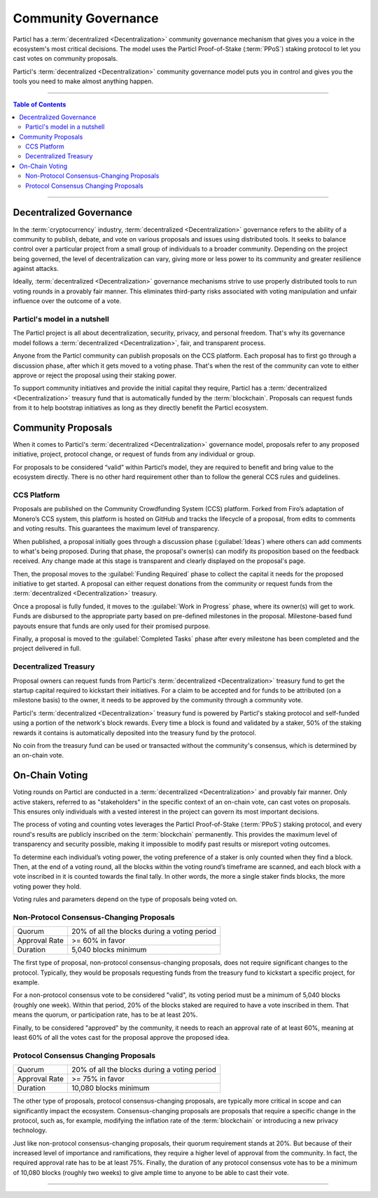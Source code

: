 ====================
Community Governance
====================

.. title::
   Community Governance Explained

.. meta::
      :description lang=en: Get familiar with the community governance of the Particl DAO. Decentralized, private, and autonomous decision-making.

Particl has a :term:`decentralized <Decentralization>` community governance mechanism that gives you a voice in the ecosystem's most critical decisions. The model uses the Particl Proof-of-Stake (:term:`PPoS`) staking protocol to let you cast votes on community proposals.

Particl's :term:`decentralized <Decentralization>` community governance model puts you in control and gives you the tools you need to make almost anything happen. 

----

.. contents:: Table of Contents
   :local:
   :backlinks: none
   :depth: 2

----

Decentralized Governance
------------------------

In the :term:`cryptocurrency` industry, :term:`decentralized <Decentralization>` governance refers to the ability of a community to publish, debate, and vote on various proposals and issues using distributed tools. It seeks to balance control over a particular project from a small group of individuals to a broader community. Depending on the project being governed, the level of decentralization can vary, giving more or less power to its community and greater resilience against attacks.

Ideally, :term:`decentralized <Decentralization>` governance mechanisms strive to use properly distributed tools to run voting rounds in a provably fair manner. This eliminates third-party risks associated with voting manipulation and unfair influence over the outcome of a vote.

Particl's model in a nutshell
=============================

The Particl project is all about decentralization, security, privacy, and personal freedom. That's why its governance model follows a :term:`decentralized <Decentralization>`, fair, and transparent process.

Anyone from the Particl community can publish proposals on the CCS platform. Each proposal has to first go through a discussion phase, after which it gets moved to a voting phase. That's when the rest of the community can vote to either approve or reject the proposal using their staking power.

To support community initiatives and provide the initial capital they require, Particl has a :term:`decentralized <Decentralization>` treasury fund that is automatically funded by the :term:`blockchain`. Proposals can request funds from it to help bootstrap initiatives as long as they directly benefit the Particl ecosystem.

Community Proposals
-------------------

When it comes to Particl's :term:`decentralized <Decentralization>` governance model, proposals refer to any proposed initiative, project, protocol change, or request of funds from any individual or group.

For proposals to be considered “valid” within Particl’s model, they are required to benefit and bring value to the ecosystem directly. There is no other hard requirement other than to follow the general CCS rules and guidelines.

CCS Platform
============

Proposals are published on the Community Crowdfunding System (CCS) platform. Forked from Firo’s adaptation of Monero’s CCS system, this platform is hosted on GitHub and tracks the lifecycle of a proposal, from edits to comments and voting results. This guarantees the maximum level of transparency.

When published, a proposal initially goes through a discussion phase (:guilabel:`Ideas`) where others can add comments to what's being proposed. During that phase, the proposal's owner(s) can modify its proposition based on the feedback received. Any change made at this stage is transparent and clearly displayed on the proposal's page.

Then, the proposal moves to the :guilabel:`Funding Required` phase to collect the capital it needs for the proposed initiative to get started. A proposal can either request donations from the community or request funds from the :term:`decentralized <Decentralization>` treasury.

Once a proposal is fully funded, it moves to the :guilabel:`Work in Progress` phase, where its owner(s) will get to work. Funds are disbursed to the appropriate party based on pre-defined milestones in the proposal. Milestone-based fund payouts ensure that funds are only used for their promised purpose.

Finally, a proposal is moved to the :guilabel:`Completed Tasks` phase after every milestone has been completed and the project delivered in full.

Decentralized Treasury
======================

Proposal owners can request funds from Particl's :term:`decentralized <Decentralization>` treasury fund to get the startup capital required to kickstart their initiatives. For a claim to be accepted and for funds to be attributed (on a milestone basis) to the owner, it needs to be approved by the community through a community vote.

Particl's :term:`decentralized <Decentralization>` treasury fund is powered by Particl's staking protocol and self-funded using a portion of the network's block rewards. Every time a block is found and validated by a staker, 50% of the staking rewards it contains is automatically deposited into the treasury fund by the protocol.

No coin from the treasury fund can be used or transacted without the community's consensus, which is determined by an on-chain vote.

On-Chain Voting
---------------

Voting rounds on Particl are conducted in a :term:`decentralized <Decentralization>` and provably fair manner. Only active stakers, referred to as "stakeholders" in the specific context of an on-chain vote, can cast votes on proposals. This ensures only individuals with a vested interest in the project can govern its most important decisions.

The process of voting and counting votes leverages the Particl Proof-of-Stake (:term:`PPoS`) staking protocol, and every round's results are publicly inscribed on the :term:`blockchain` permanently. This provides the maximum level of transparency and security possible, making it impossible to modify past results or misreport voting outcomes.

To determine each individual’s voting power, the voting preference of a staker is only counted when they find a block. Then, at the end of a voting round, all the blocks within the voting round’s timeframe are scanned, and each block with a vote inscribed in it is counted towards the final tally. In other words, the more a single staker finds blocks, the more voting power they hold.

Voting rules and parameters depend on the type of proposals being voted on.

Non-Protocol Consensus-Changing Proposals
=========================================

+---------------+----------------------------------------------+
|     Quorum    | 20% of all the blocks during a voting period |
+---------------+----------------------------------------------+
| Approval Rate |                >= 60% in favor               |
+---------------+----------------------------------------------+
|    Duration   |             5,040 blocks minimum             |
+---------------+----------------------------------------------+

The first type of proposal, non-protocol consensus-changing proposals, does not require significant changes to the protocol. Typically, they would be proposals requesting funds from the treasury fund to kickstart a specific project, for example.

For a non-protocol consensus vote to be considered "valid", its voting period must be a minimum of 5,040 blocks (roughly one week). Within that period, 20% of the blocks staked are required to have a vote inscribed in them. That means the quorum, or participation rate, has to be at least 20%.

Finally, to be considered "approved" by the community, it needs to reach an approval rate of at least 60%, meaning at least 60% of all the votes cast for the proposal approve the proposed idea.

Protocol Consensus Changing Proposals
=====================================

+---------------+----------------------------------------------+
|     Quorum    | 20% of all the blocks during a voting period |
+---------------+----------------------------------------------+
| Approval Rate |                >= 75% in favor               |
+---------------+----------------------------------------------+
|    Duration   |             10,080 blocks minimum            |
+---------------+----------------------------------------------+

The other type of proposals, protocol consensus-changing proposals, are typically more critical in scope and can significantly impact the ecosystem. Consensus-changing proposals are proposals that require a specific change in the protocol, such as, for example, modifying the inflation rate of the :term:`blockchain` or introducing a new privacy technology.

Just like non-protocol consensus-changing proposals, their quorum requirement stands at 20%. But because of their increased level of importance and ramifications, they require a higher level of approval from the community. In fact, the required approval rate has to be at least 75%. Finally, the duration of any protocol consensus vote has to be a minimum of 10,080 blocks (roughly two weeks) to give ample time to anyone to be able to cast their vote.

----

.. seealso::

 * Particl Explained - :doc:`DAO and Network Treasury <../particl-blockchain/blockchain_dao>`
 * Particl Explained - :doc:`Staking Guide <../particl-blockchain/blockchain_staking>`
 * PART Guide - :doc:`Buy and Sell PART <../particl-blockchain/blockchain_buysell>`
 * PART Guides - :doc:`Staking Guide <../part-guides/partguides_staking>`
 * PART Guides - :doc:`Send, Receive, and Convert PART <../part-guides/partguides_sendreceiveconvert>`
 * PART Guides - :doc:`Particl Desktop Wallet <../part-guides/partguides_desktop>`
 * Particl Wiki - `How to Vote on Proposals <https://particl.wiki/tutorial/staking/how-to-vote/>`_